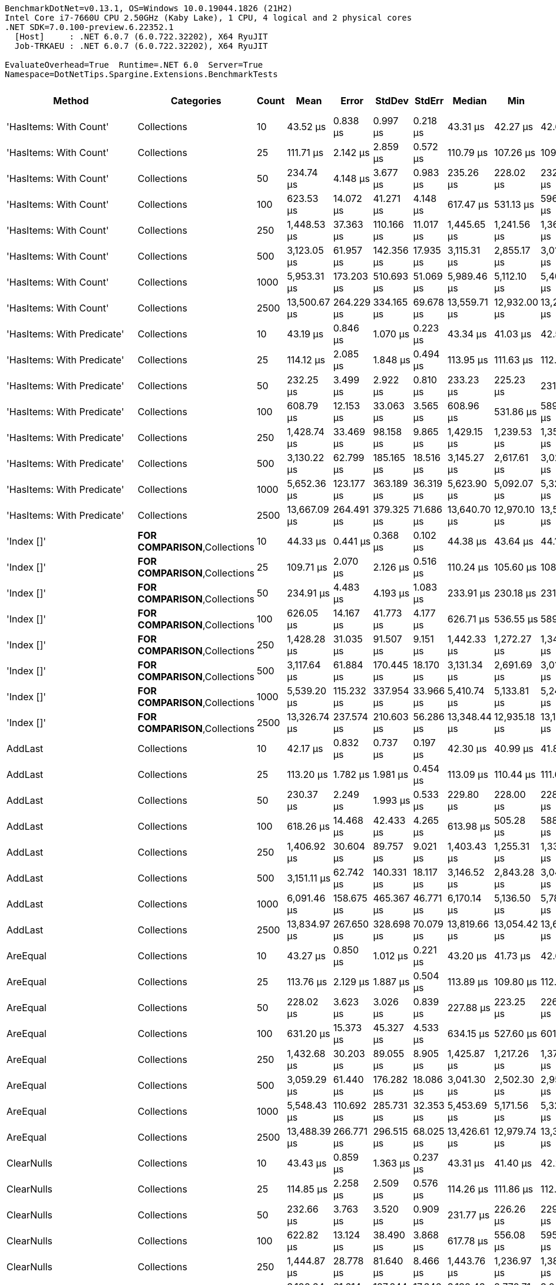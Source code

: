 ....
BenchmarkDotNet=v0.13.1, OS=Windows 10.0.19044.1826 (21H2)
Intel Core i7-7660U CPU 2.50GHz (Kaby Lake), 1 CPU, 4 logical and 2 physical cores
.NET SDK=7.0.100-preview.6.22352.1
  [Host]     : .NET 6.0.7 (6.0.722.32202), X64 RyuJIT
  Job-TRKAEU : .NET 6.0.7 (6.0.722.32202), X64 RyuJIT

EvaluateOverhead=True  Runtime=.NET 6.0  Server=True  
Namespace=DotNetTips.Spargine.Extensions.BenchmarkTests  
....
[options="header"]
|===
|                      Method|                              Categories|  Count|          Mean|       Error|      StdDev|     StdErr|        Median|           Min|            Q1|            Q3|           Max|       Op/s|  CI99.9% Margin|  Iterations|  Kurtosis|  MValue|  Skewness|  Rank|  LogicalGroup|  Baseline|     Gen 0|  Code Size|     Gen 1|     Gen 2|  Allocated
|      'HasItems: With Count'|                             Collections|     10|      43.52 μs|    0.838 μs|    0.997 μs|   0.218 μs|      43.31 μs|      42.27 μs|      42.67 μs|      43.92 μs|      45.70 μs|  22,976.69|       0.8375 μs|       21.00|     2.384|   2.000|    0.6950|     1|             *|        No|    2.3193|       0 KB|    0.0610|         -|      20 KB
|      'HasItems: With Count'|                             Collections|     25|     111.71 μs|    2.142 μs|    2.859 μs|   0.572 μs|     110.79 μs|     107.26 μs|     109.78 μs|     112.98 μs|     119.69 μs|   8,951.50|       2.1416 μs|       25.00|     3.463|   2.000|    0.9305|     2|             *|        No|    5.2490|       0 KB|    0.2441|         -|      46 KB
|      'HasItems: With Count'|                             Collections|     50|     234.74 μs|    4.148 μs|    3.677 μs|   0.983 μs|     235.26 μs|     228.02 μs|     232.29 μs|     236.51 μs|     241.55 μs|   4,259.99|       4.1480 μs|       14.00|     2.247|   2.000|   -0.1149|     3|             *|        No|   10.4980|       0 KB|    1.4648|         -|      93 KB
|      'HasItems: With Count'|                             Collections|    100|     623.53 μs|   14.072 μs|   41.271 μs|   4.148 μs|     617.47 μs|     531.13 μs|     596.74 μs|     650.06 μs|     727.57 μs|   1,603.76|      14.0721 μs|       99.00|     2.842|   2.552|    0.3051|     4|             *|        No|   20.5078|       0 KB|   12.6953|   10.7422|     184 KB
|      'HasItems: With Count'|                             Collections|    250|   1,448.53 μs|   37.363 μs|  110.166 μs|  11.017 μs|   1,445.65 μs|   1,241.56 μs|   1,360.00 μs|   1,530.59 μs|   1,734.84 μs|     690.35|      37.3630 μs|      100.00|     2.263|   3.630|    0.3285|     5|             *|        No|   46.8750|       0 KB|   29.2969|   23.4375|     457 KB
|      'HasItems: With Count'|                             Collections|    500|   3,123.05 μs|   61.957 μs|  142.356 μs|  17.935 μs|   3,115.31 μs|   2,855.17 μs|   3,010.60 μs|   3,240.39 μs|   3,477.26 μs|     320.20|      61.9569 μs|       63.00|     2.270|   2.000|    0.3395|     7|             *|        No|   82.0313|       0 KB|   62.5000|   46.8750|     913 KB
|      'HasItems: With Count'|                             Collections|   1000|   5,953.31 μs|  173.203 μs|  510.693 μs|  51.069 μs|   5,989.46 μs|   5,112.10 μs|   5,400.89 μs|   6,293.54 μs|   6,990.94 μs|     167.97|     173.2029 μs|      100.00|     2.034|   3.615|    0.0011|     9|             *|        No|  179.6875|       0 KB|  156.2500|  132.8125|   2,296 KB
|      'HasItems: With Count'|                             Collections|   2500|  13,500.67 μs|  264.229 μs|  334.165 μs|  69.678 μs|  13,559.71 μs|  12,932.00 μs|  13,257.04 μs|  13,653.25 μs|  14,252.31 μs|      74.07|     264.2288 μs|       23.00|     2.537|   2.000|    0.1245|    12|             *|        No|  156.2500|       0 KB|  140.6250|   93.7500|   5,765 KB
|  'HasItems: With Predicate'|                             Collections|     10|      43.19 μs|    0.846 μs|    1.070 μs|   0.223 μs|      43.34 μs|      41.03 μs|      42.55 μs|      43.88 μs|      45.52 μs|  23,154.84|       0.8458 μs|       23.00|     2.657|   2.000|   -0.1311|     1|             *|        No|    2.2583|       1 KB|    0.0610|         -|      19 KB
|  'HasItems: With Predicate'|                             Collections|     25|     114.12 μs|    2.085 μs|    1.848 μs|   0.494 μs|     113.95 μs|     111.63 μs|     112.75 μs|     114.55 μs|     117.69 μs|   8,762.51|       2.0849 μs|       14.00|     2.157|   2.000|    0.5708|     2|             *|        No|    5.2490|       1 KB|    0.2441|         -|      47 KB
|  'HasItems: With Predicate'|                             Collections|     50|     232.25 μs|    3.499 μs|    2.922 μs|   0.810 μs|     233.23 μs|     225.23 μs|     231.24 μs|     233.82 μs|     235.97 μs|   4,305.63|       3.4995 μs|       13.00|     3.133|   2.000|   -0.8673|     3|             *|        No|   10.7422|       1 KB|    1.2207|         -|      93 KB
|  'HasItems: With Predicate'|                             Collections|    100|     608.79 μs|   12.153 μs|   33.063 μs|   3.565 μs|     608.96 μs|     531.86 μs|     589.28 μs|     628.98 μs|     687.19 μs|   1,642.61|      12.1529 μs|       86.00|     2.916|   2.552|    0.1661|     4|             *|        No|   17.5781|       1 KB|   11.7188|   10.7422|     184 KB
|  'HasItems: With Predicate'|                             Collections|    250|   1,428.74 μs|   33.469 μs|   98.158 μs|   9.865 μs|   1,429.15 μs|   1,239.53 μs|   1,350.14 μs|   1,504.64 μs|   1,711.95 μs|     699.92|      33.4686 μs|       99.00|     2.457|   2.957|    0.2451|     5|             *|        No|   39.0625|       1 KB|   31.2500|   23.4375|     457 KB
|  'HasItems: With Predicate'|                             Collections|    500|   3,130.22 μs|   62.799 μs|  185.165 μs|  18.516 μs|   3,145.27 μs|   2,617.61 μs|   3,024.79 μs|   3,282.90 μs|   3,517.45 μs|     319.47|      62.7992 μs|      100.00|     2.999|   2.000|   -0.5407|     7|             *|        No|   97.6563|       1 KB|   70.3125|   46.8750|     914 KB
|  'HasItems: With Predicate'|                             Collections|   1000|   5,652.36 μs|  123.177 μs|  363.189 μs|  36.319 μs|   5,623.90 μs|   5,092.07 μs|   5,320.42 μs|   5,913.26 μs|   6,397.40 μs|     176.92|     123.1768 μs|      100.00|     1.881|   3.231|    0.1872|     8|             *|        No|  226.5625|       1 KB|  179.6875|  132.8125|   2,296 KB
|  'HasItems: With Predicate'|                             Collections|   2500|  13,667.09 μs|  264.491 μs|  379.325 μs|  71.686 μs|  13,640.70 μs|  12,970.10 μs|  13,500.06 μs|  13,889.54 μs|  14,364.71 μs|      73.17|     264.4907 μs|       28.00|     2.220|   2.167|   -0.1140|    12|             *|        No|  171.8750|       1 KB|  125.0000|  109.3750|   5,765 KB
|                  'Index []'|          **FOR COMPARISON**,Collections|     10|      44.33 μs|    0.441 μs|    0.368 μs|   0.102 μs|      44.38 μs|      43.64 μs|      44.10 μs|      44.60 μs|      44.99 μs|  22,557.38|       0.4407 μs|       13.00|     2.145|   2.000|   -0.1034|     1|             *|        No|    2.2583|       1 KB|         -|         -|      19 KB
|                  'Index []'|          **FOR COMPARISON**,Collections|     25|     109.71 μs|    2.070 μs|    2.126 μs|   0.516 μs|     110.24 μs|     105.60 μs|     108.86 μs|     111.60 μs|     112.09 μs|   9,114.62|       2.0703 μs|       17.00|     2.015|   2.000|   -0.6328|     2|             *|        No|    5.2490|       1 KB|    0.2441|         -|      47 KB
|                  'Index []'|          **FOR COMPARISON**,Collections|     50|     234.91 μs|    4.483 μs|    4.193 μs|   1.083 μs|     233.91 μs|     230.18 μs|     231.44 μs|     238.73 μs|     242.51 μs|   4,257.00|       4.4826 μs|       15.00|     1.569|   2.000|    0.4373|     3|             *|        No|   10.7422|       1 KB|    1.2207|         -|      92 KB
|                  'Index []'|          **FOR COMPARISON**,Collections|    100|     626.05 μs|   14.167 μs|   41.773 μs|   4.177 μs|     626.71 μs|     536.55 μs|     589.81 μs|     655.57 μs|     723.04 μs|   1,597.31|      14.1673 μs|      100.00|     2.211|   3.120|    0.0372|     4|             *|        No|   18.5547|       1 KB|   11.7188|   10.7422|     184 KB
|                  'Index []'|          **FOR COMPARISON**,Collections|    250|   1,428.28 μs|   31.035 μs|   91.507 μs|   9.151 μs|   1,442.33 μs|   1,272.27 μs|   1,349.49 μs|   1,480.26 μs|   1,647.85 μs|     700.14|      31.0350 μs|      100.00|     2.298|   3.212|    0.0699|     5|             *|        No|   33.2031|       1 KB|   23.4375|   23.4375|     458 KB
|                  'Index []'|          **FOR COMPARISON**,Collections|    500|   3,117.64 μs|   61.884 μs|  170.445 μs|  18.170 μs|   3,131.34 μs|   2,691.69 μs|   3,013.53 μs|   3,235.71 μs|   3,547.11 μs|     320.75|      61.8835 μs|       88.00|     2.654|   2.000|   -0.1795|     7|             *|        No|   54.6875|       1 KB|   50.7813|   46.8750|     914 KB
|                  'Index []'|          **FOR COMPARISON**,Collections|   1000|   5,539.20 μs|  115.232 μs|  337.954 μs|  33.966 μs|   5,410.74 μs|   5,133.81 μs|   5,241.45 μs|   5,813.32 μs|   6,410.55 μs|     180.53|     115.2316 μs|       99.00|     2.161|   2.286|    0.6710|     8|             *|        No|  226.5625|       1 KB|  187.5000|  132.8125|   2,300 KB
|                  'Index []'|          **FOR COMPARISON**,Collections|   2500|  13,326.74 μs|  237.574 μs|  210.603 μs|  56.286 μs|  13,348.44 μs|  12,935.18 μs|  13,189.60 μs|  13,467.97 μs|  13,649.99 μs|      75.04|     237.5740 μs|       14.00|     1.826|   2.000|   -0.1970|    12|             *|        No|  187.5000|       1 KB|  156.2500|  109.3750|   5,768 KB
|                     AddLast|                             Collections|     10|      42.17 μs|    0.832 μs|    0.737 μs|   0.197 μs|      42.30 μs|      40.99 μs|      41.80 μs|      42.60 μs|      43.61 μs|  23,714.11|       0.8315 μs|       14.00|     2.219|   2.000|   -0.1115|     1|             *|        No|    2.2583|       1 KB|         -|         -|      19 KB
|                     AddLast|                             Collections|     25|     113.20 μs|    1.782 μs|    1.981 μs|   0.454 μs|     113.09 μs|     110.44 μs|     111.65 μs|     113.95 μs|     117.33 μs|   8,833.89|       1.7820 μs|       19.00|     2.431|   2.000|    0.6611|     2|             *|        No|    5.2490|       1 KB|    0.3662|         -|      47 KB
|                     AddLast|                             Collections|     50|     230.37 μs|    2.249 μs|    1.993 μs|   0.533 μs|     229.80 μs|     228.00 μs|     228.78 μs|     231.69 μs|     234.06 μs|   4,340.78|       2.2487 μs|       14.00|     1.796|   2.000|    0.5415|     3|             *|        No|   10.7422|       1 KB|         -|         -|      92 KB
|                     AddLast|                             Collections|    100|     618.26 μs|   14.468 μs|   42.433 μs|   4.265 μs|     613.98 μs|     505.28 μs|     588.54 μs|     645.74 μs|     714.98 μs|   1,617.45|      14.4684 μs|       99.00|     2.527|   2.385|    0.1387|     4|             *|        No|   17.5781|       1 KB|   14.6484|   10.7422|     184 KB
|                     AddLast|                             Collections|    250|   1,406.92 μs|   30.604 μs|   89.757 μs|   9.021 μs|   1,403.43 μs|   1,255.31 μs|   1,330.62 μs|   1,478.16 μs|   1,640.06 μs|     710.77|      30.6042 μs|       99.00|     2.470|   2.960|    0.4513|     5|             *|        No|   29.2969|       1 KB|   25.3906|   23.4375|     457 KB
|                     AddLast|                             Collections|    500|   3,151.11 μs|   62.742 μs|  140.331 μs|  18.117 μs|   3,146.52 μs|   2,843.28 μs|   3,049.22 μs|   3,263.51 μs|   3,426.16 μs|     317.35|      62.7419 μs|       60.00|     2.151|   2.000|   -0.2145|     7|             *|        No|   66.4063|       1 KB|   58.5938|   46.8750|     916 KB
|                     AddLast|                             Collections|   1000|   6,091.46 μs|  158.675 μs|  465.367 μs|  46.771 μs|   6,170.14 μs|   5,136.50 μs|   5,788.07 μs|   6,408.46 μs|   7,011.51 μs|     164.16|     158.6753 μs|       99.00|     2.363|   2.875|   -0.4469|     9|             *|        No|  156.2500|       1 KB|  148.4375|  132.8125|   2,297 KB
|                     AddLast|                             Collections|   2500|  13,834.97 μs|  267.650 μs|  328.698 μs|  70.079 μs|  13,819.66 μs|  13,054.42 μs|  13,641.74 μs|  14,006.43 μs|  14,368.94 μs|      72.28|     267.6497 μs|       22.00|     2.621|   2.000|   -0.2424|    12|             *|        No|  140.6250|       1 KB|  125.0000|  109.3750|   5,769 KB
|                    AreEqual|                             Collections|     10|      43.27 μs|    0.850 μs|    1.012 μs|   0.221 μs|      43.20 μs|      41.73 μs|      42.69 μs|      43.94 μs|      45.63 μs|  23,109.57|       0.8501 μs|       21.00|     2.661|   2.000|    0.5512|     1|             *|        No|    2.3804|       1 KB|         -|         -|      20 KB
|                    AreEqual|                             Collections|     25|     113.76 μs|    2.129 μs|    1.887 μs|   0.504 μs|     113.89 μs|     109.80 μs|     112.65 μs|     114.69 μs|     117.28 μs|   8,790.07|       2.1290 μs|       14.00|     2.660|   2.000|   -0.1402|     2|             *|        No|    5.2490|       1 KB|    0.2441|         -|      47 KB
|                    AreEqual|                             Collections|     50|     228.02 μs|    3.623 μs|    3.026 μs|   0.839 μs|     227.88 μs|     223.25 μs|     226.45 μs|     229.57 μs|     233.81 μs|   4,385.56|       3.6233 μs|       13.00|     2.067|   2.000|    0.2719|     3|             *|        No|   10.4980|       1 KB|    1.4648|         -|      92 KB
|                    AreEqual|                             Collections|    100|     631.20 μs|   15.373 μs|   45.327 μs|   4.533 μs|     634.15 μs|     527.60 μs|     601.23 μs|     663.38 μs|     726.25 μs|   1,584.28|      15.3729 μs|      100.00|     2.281|   2.667|   -0.2041|     4|             *|        No|   21.4844|       1 KB|   10.7422|   10.7422|     184 KB
|                    AreEqual|                             Collections|    250|   1,432.68 μs|   30.203 μs|   89.055 μs|   8.905 μs|   1,425.87 μs|   1,217.26 μs|   1,379.03 μs|   1,494.04 μs|   1,663.69 μs|     697.99|      30.2031 μs|      100.00|     3.140|   2.286|    0.1315|     5|             *|        No|   50.7813|       1 KB|   27.3438|   25.3906|     457 KB
|                    AreEqual|                             Collections|    500|   3,059.29 μs|   61.440 μs|  176.282 μs|  18.086 μs|   3,041.30 μs|   2,502.30 μs|   2,958.75 μs|   3,172.63 μs|   3,488.13 μs|     326.87|      61.4398 μs|       95.00|     3.782|   2.000|   -0.2209|     7|             *|        No|   82.0313|       1 KB|   62.5000|   46.8750|     914 KB
|                    AreEqual|                             Collections|   1000|   5,548.43 μs|  110.692 μs|  285.731 μs|  32.353 μs|   5,453.69 μs|   5,171.56 μs|   5,327.68 μs|   5,776.24 μs|   6,425.58 μs|     180.23|     110.6918 μs|       78.00|     2.849|   2.061|    0.8107|     8|             *|        No|  179.6875|       1 KB|  156.2500|  132.8125|   2,298 KB
|                    AreEqual|                             Collections|   2500|  13,488.39 μs|  266.771 μs|  296.515 μs|  68.025 μs|  13,426.61 μs|  12,979.74 μs|  13,307.50 μs|  13,750.33 μs|  14,024.92 μs|      74.14|     266.7711 μs|       19.00|     1.909|   2.000|    0.0680|    12|             *|        No|  156.2500|       1 KB|  140.6250|   93.7500|   5,765 KB
|                  ClearNulls|                             Collections|     10|      43.43 μs|    0.859 μs|    1.363 μs|   0.237 μs|      43.31 μs|      41.40 μs|      42.23 μs|      44.57 μs|      46.07 μs|  23,024.31|       0.8592 μs|       33.00|     1.813|   2.167|    0.3062|     1|             *|        No|    2.3193|       1 KB|         -|         -|      19 KB
|                  ClearNulls|                             Collections|     25|     114.85 μs|    2.258 μs|    2.509 μs|   0.576 μs|     114.26 μs|     111.86 μs|     112.67 μs|     117.12 μs|     119.16 μs|   8,706.86|       2.2577 μs|       19.00|     1.415|   2.000|    0.2648|     2|             *|        No|    5.2490|       1 KB|    0.2441|         -|      47 KB
|                  ClearNulls|                             Collections|     50|     232.66 μs|    3.763 μs|    3.520 μs|   0.909 μs|     231.77 μs|     226.26 μs|     229.86 μs|     235.66 μs|     238.97 μs|   4,298.13|       3.7629 μs|       15.00|     1.773|   2.000|    0.0174|     3|             *|        No|   10.4980|       1 KB|    1.4648|         -|      92 KB
|                  ClearNulls|                             Collections|    100|     622.82 μs|   13.124 μs|   38.490 μs|   3.868 μs|     617.78 μs|     556.08 μs|     595.38 μs|     645.86 μs|     719.84 μs|   1,605.61|      13.1238 μs|       99.00|     2.613|   2.000|    0.4858|     4|             *|        No|   20.5078|       1 KB|   11.7188|   10.7422|     184 KB
|                  ClearNulls|                             Collections|    250|   1,444.87 μs|   28.778 μs|   81.640 μs|   8.466 μs|   1,443.76 μs|   1,236.97 μs|   1,381.20 μs|   1,507.40 μs|   1,642.78 μs|     692.10|      28.7784 μs|       93.00|     2.602|   2.000|    0.0725|     5|             *|        No|   46.8750|       1 KB|   29.2969|   23.4375|     457 KB
|                  ClearNulls|                             Collections|    500|   3,100.64 μs|   61.614 μs|  127.244 μs|  17.646 μs|   3,132.43 μs|   2,770.71 μs|   3,040.04 μs|   3,188.61 μs|   3,339.25 μs|     322.51|      61.6143 μs|       52.00|     2.999|   2.000|   -0.7144|     7|             *|        No|  101.5625|       1 KB|   58.5938|   50.7813|     913 KB
|                  ClearNulls|                             Collections|   1000|   5,645.46 μs|  121.456 μs|  356.209 μs|  35.800 μs|   5,649.20 μs|   5,190.62 μs|   5,302.41 μs|   5,828.90 μs|   6,489.40 μs|     177.13|     121.4560 μs|       99.00|     2.104|   3.135|    0.4872|     8|             *|        No|  195.3125|       1 KB|  171.8750|  132.8125|   2,295 KB
|                  ClearNulls|                             Collections|   2500|  13,581.23 μs|  271.286 μs|  333.164 μs|  71.031 μs|  13,573.02 μs|  12,941.61 μs|  13,344.19 μs|  13,828.54 μs|  14,136.05 μs|      73.63|     271.2860 μs|       22.00|     1.955|   2.000|   -0.1393|    12|             *|        No|  156.2500|       1 KB|  125.0000|   93.7500|   5,762 KB
|            CopyToCollection|                             Collections|     10|      41.95 μs|    0.760 μs|    1.090 μs|   0.206 μs|      41.59 μs|      40.15 μs|      41.13 μs|      42.76 μs|      44.30 μs|  23,839.11|       0.7603 μs|       28.00|     2.215|   2.000|    0.6148|     1|             *|        No|    2.2583|       0 KB|    0.0610|         -|      19 KB
|            CopyToCollection|                             Collections|     25|     114.02 μs|    2.223 μs|    3.526 μs|   0.614 μs|     113.35 μs|     108.33 μs|     111.31 μs|     116.21 μs|     121.93 μs|   8,770.54|       2.2232 μs|       33.00|     2.603|   2.429|    0.5547|     2|             *|        No|    5.1270|       0 KB|         -|         -|      47 KB
|            CopyToCollection|                             Collections|     50|     229.61 μs|    2.534 μs|    2.246 μs|   0.600 μs|     229.35 μs|     225.64 μs|     228.29 μs|     231.26 μs|     234.04 μs|   4,355.28|       2.5339 μs|       14.00|     2.187|   2.000|    0.1093|     3|             *|        No|   10.7422|       0 KB|    2.1973|         -|      92 KB
|            CopyToCollection|                             Collections|    100|     635.57 μs|   15.405 μs|   45.423 μs|   4.542 μs|     634.30 μs|     535.44 μs|     600.26 μs|     659.96 μs|     738.61 μs|   1,573.40|      15.4054 μs|      100.00|     2.501|   2.857|    0.2556|     4|             *|        No|   18.5547|       0 KB|   15.6250|   11.7188|     184 KB
|            CopyToCollection|                             Collections|    250|   1,398.17 μs|   27.769 μs|   79.226 μs|   8.172 μs|   1,406.35 μs|   1,230.61 μs|   1,338.89 μs|   1,452.38 μs|   1,609.74 μs|     715.22|      27.7688 μs|       94.00|     2.730|   2.154|    0.2006|     5|             *|        No|   33.2031|       0 KB|   27.3438|   23.4375|     458 KB
|            CopyToCollection|                             Collections|    500|   3,058.65 μs|   60.848 μs|  150.401 μs|  17.725 μs|   3,060.76 μs|   2,748.06 μs|   2,947.56 μs|   3,169.54 μs|   3,450.66 μs|     326.94|      60.8479 μs|       72.00|     2.576|   2.083|    0.0141|     7|             *|        No|   58.5938|       0 KB|   54.6875|   46.8750|     913 KB
|            CopyToCollection|                             Collections|   1000|   6,483.45 μs|  128.853 μs|  290.843 μs|  37.239 μs|   6,451.32 μs|   5,808.91 μs|   6,302.42 μs|   6,664.89 μs|   7,197.12 μs|     154.24|     128.8533 μs|       61.00|     2.795|   2.000|    0.0305|    10|             *|        No|  156.2500|       0 KB|  148.4375|  132.8125|   2,298 KB
|            CopyToCollection|                             Collections|   2500|  13,728.21 μs|  274.008 μs|  450.203 μs|  76.098 μs|  13,731.86 μs|  12,931.02 μs|  13,368.02 μs|  14,098.19 μs|  14,568.63 μs|      72.84|     274.0081 μs|       35.00|     1.873|   2.000|    0.0345|    12|             *|        No|  109.3750|       0 KB|   93.7500|   93.7500|   5,769 KB
|                       Count|  Collections,**FOR COMPARISON**,**NEW**|     10|      42.28 μs|    0.786 μs|    0.735 μs|   0.190 μs|      42.11 μs|      41.08 μs|      41.92 μs|      42.87 μs|      43.45 μs|  23,650.33|       0.7857 μs|       15.00|     1.867|   2.000|    0.0777|     1|             *|        No|    2.2583|       0 KB|         -|         -|      19 KB
|                       Count|  Collections,**FOR COMPARISON**,**NEW**|     25|     111.81 μs|    1.872 μs|    1.660 μs|   0.444 μs|     111.90 μs|     109.02 μs|     110.57 μs|     113.42 μs|     114.20 μs|   8,943.68|       1.8722 μs|       14.00|     1.543|   2.000|   -0.1330|     2|             *|        No|    5.2490|       0 KB|    0.2441|         -|      47 KB
|                       Count|  Collections,**FOR COMPARISON**,**NEW**|     50|     233.79 μs|    4.634 μs|    5.517 μs|   1.204 μs|     233.59 μs|     225.51 μs|     229.40 μs|     237.87 μs|     245.21 μs|   4,277.42|       4.6343 μs|       21.00|     2.018|   2.000|    0.2904|     3|             *|        No|   10.4980|       0 KB|    1.4648|         -|      92 KB
|                       Count|  Collections,**FOR COMPARISON**,**NEW**|    100|     620.67 μs|   12.299 μs|   34.081 μs|   3.613 μs|     615.39 μs|     540.58 μs|     599.45 μs|     644.93 μs|     690.45 μs|   1,611.17|      12.2991 μs|       89.00|     2.476|   2.000|   -0.0111|     4|             *|        No|   18.5547|       0 KB|   12.6953|   10.7422|     184 KB
|                       Count|  Collections,**FOR COMPARISON**,**NEW**|    250|   1,436.94 μs|   34.181 μs|  100.248 μs|  10.075 μs|   1,435.20 μs|   1,227.18 μs|   1,360.06 μs|   1,499.00 μs|   1,641.97 μs|     695.92|      34.1814 μs|       99.00|     2.334|   2.500|    0.1887|     5|             *|        No|   37.1094|       0 KB|   25.3906|   23.4375|     457 KB
|                       Count|  Collections,**FOR COMPARISON**,**NEW**|    500|   3,141.51 μs|   61.855 μs|  174.464 μs|  18.189 μs|   3,162.19 μs|   2,672.90 μs|   3,059.19 μs|   3,248.52 μs|   3,529.18 μs|     318.32|      61.8553 μs|       92.00|     3.120|   2.519|   -0.5020|     7|             *|        No|  101.5625|       0 KB|   62.5000|   50.7813|     915 KB
|                       Count|  Collections,**FOR COMPARISON**,**NEW**|   1000|   5,677.27 μs|  142.541 μs|  420.285 μs|  42.029 μs|   5,674.08 μs|   5,129.77 μs|   5,269.95 μs|   5,983.28 μs|   7,012.52 μs|     176.14|     142.5410 μs|      100.00|     2.915|   2.588|    0.6571|     8|             *|        No|  164.0625|       0 KB|  148.4375|  125.0000|   2,299 KB
|                       Count|  Collections,**FOR COMPARISON**,**NEW**|   2500|  13,451.22 μs|  263.884 μs|  333.729 μs|  69.587 μs|  13,507.34 μs|  12,793.14 μs|  13,307.14 μs|  13,665.08 μs|  13,956.56 μs|      74.34|     263.8841 μs|       23.00|     2.194|   2.615|   -0.5351|    12|             *|        No|  187.5000|       0 KB|  156.2500|  109.3750|   5,763 KB
|            DoesNotHaveItems|                             Collections|     10|      41.73 μs|    0.789 μs|    0.738 μs|   0.191 μs|      41.70 μs|      40.63 μs|      41.16 μs|      42.31 μs|      42.94 μs|  23,960.85|       0.7894 μs|       15.00|     1.555|   2.000|    0.0737|     1|             *|        No|    2.3193|       0 KB|    0.0610|         -|      19 KB
|            DoesNotHaveItems|                             Collections|     25|     114.32 μs|    2.066 μs|    1.933 μs|   0.499 μs|     115.31 μs|     111.16 μs|     112.71 μs|     115.78 μs|     117.43 μs|   8,747.31|       2.0660 μs|       15.00|     1.501|   2.000|   -0.1370|     2|             *|        No|    5.3711|       0 KB|    0.2441|         -|      47 KB
|            DoesNotHaveItems|                             Collections|     50|     231.27 μs|    4.585 μs|    4.065 μs|   1.086 μs|     230.20 μs|     224.88 μs|     229.28 μs|     232.84 μs|     238.71 μs|   4,323.94|       4.5854 μs|       14.00|     2.242|   2.000|    0.4719|     3|             *|        No|   10.7422|       0 KB|    1.4648|         -|      92 KB
|            DoesNotHaveItems|                             Collections|    100|     621.65 μs|   11.749 μs|   32.752 μs|   3.452 μs|     623.49 μs|     545.08 μs|     603.59 μs|     641.11 μs|     694.53 μs|   1,608.61|      11.7493 μs|       90.00|     2.914|   2.000|   -0.2752|     4|             *|        No|   18.5547|       0 KB|   11.7188|   10.7422|     183 KB
|            DoesNotHaveItems|                             Collections|    250|   1,440.98 μs|   31.268 μs|   92.194 μs|   9.219 μs|   1,440.38 μs|   1,252.07 μs|   1,381.92 μs|   1,495.78 μs|   1,663.11 μs|     693.97|      31.2677 μs|      100.00|     2.700|   2.240|    0.3153|     5|             *|        No|   48.8281|       0 KB|   35.1563|   23.4375|     457 KB
|            DoesNotHaveItems|                             Collections|    500|   2,942.20 μs|   70.820 μs|  207.704 μs|  20.875 μs|   2,924.50 μs|   2,506.01 μs|   2,797.98 μs|   3,102.04 μs|   3,354.87 μs|     339.88|      70.8205 μs|       99.00|     2.227|   2.538|    0.0129|     6|             *|        No|   62.5000|       0 KB|   50.7813|   46.8750|     913 KB
|            DoesNotHaveItems|                             Collections|   1000|   5,568.31 μs|  116.357 μs|  343.082 μs|  34.308 μs|   5,514.39 μs|   5,141.72 μs|   5,247.76 μs|   5,827.12 μs|   6,616.72 μs|     179.59|     116.3572 μs|      100.00|     2.652|   2.108|    0.6712|     8|             *|        No|  218.7500|       0 KB|  179.6875|  132.8125|   2,299 KB
|            DoesNotHaveItems|                             Collections|   2500|  12,974.12 μs|  197.521 μs|  154.211 μs|  44.517 μs|  12,950.50 μs|  12,752.29 μs|  12,855.79 μs|  13,103.00 μs|  13,205.30 μs|      77.08|     197.5206 μs|       12.00|     1.455|   2.000|    0.2418|    11|             *|        No|  171.8750|       0 KB|  140.6250|  109.3750|   5,762 KB
|                    HasItems|                             Collections|     10|      42.90 μs|    0.844 μs|    1.210 μs|   0.229 μs|      42.71 μs|      40.57 μs|      42.04 μs|      43.71 μs|      45.65 μs|  23,311.97|       0.8435 μs|       28.00|     2.687|   2.000|    0.4664|     1|             *|        No|    2.3193|       0 KB|    0.0610|         -|      19 KB
|                    HasItems|                             Collections|     25|     112.87 μs|    1.944 μs|    1.818 μs|   0.469 μs|     113.34 μs|     110.16 μs|     111.41 μs|     113.65 μs|     116.49 μs|   8,859.96|       1.9435 μs|       15.00|     1.998|   2.000|    0.2559|     2|             *|        No|    5.2490|       0 KB|    0.2441|         -|      47 KB
|                    HasItems|                             Collections|     50|     232.25 μs|    3.896 μs|    3.644 μs|   0.941 μs|     231.42 μs|     227.20 μs|     230.64 μs|     233.99 μs|     239.58 μs|   4,305.63|       3.8961 μs|       15.00|     2.199|   2.000|    0.4805|     3|             *|        No|   10.4980|       0 KB|    1.2207|         -|      93 KB
|                    HasItems|                             Collections|    100|     611.92 μs|   14.214 μs|   40.553 μs|   4.183 μs|     610.99 μs|     510.23 μs|     582.89 μs|     634.73 μs|     707.89 μs|   1,634.21|      14.2137 μs|       94.00|     2.973|   3.538|    0.3223|     4|             *|        No|   19.5313|       0 KB|   12.6953|   10.7422|     183 KB
|                    HasItems|                             Collections|    250|   1,395.53 μs|   34.570 μs|  101.389 μs|  10.190 μs|   1,393.20 μs|   1,205.03 μs|   1,324.27 μs|   1,453.72 μs|   1,604.44 μs|     716.57|      34.5702 μs|       99.00|     2.326|   2.069|    0.2016|     5|             *|        No|   50.7813|       0 KB|   29.2969|   25.3906|     457 KB
|                    HasItems|                             Collections|    500|   3,074.29 μs|   61.135 μs|  145.294 μs|  17.750 μs|   3,095.48 μs|   2,736.49 μs|   2,994.04 μs|   3,176.54 μs|   3,396.48 μs|     325.28|      61.1349 μs|       67.00|     2.695|   2.571|   -0.1639|     7|             *|        No|   58.5938|       0 KB|   54.6875|   46.8750|     914 KB
|                    HasItems|                             Collections|   1000|   5,355.69 μs|  106.933 μs|  208.564 μs|  30.422 μs|   5,292.81 μs|   5,073.87 μs|   5,185.24 μs|   5,521.73 μs|   5,982.05 μs|     186.72|     106.9327 μs|       47.00|     2.860|   2.100|    0.7610|     8|             *|        No|  179.6875|       0 KB|  148.4375|  109.3750|   2,296 KB
|                    HasItems|                             Collections|   2500|  13,549.86 μs|  268.715 μs|  433.924 μs|  74.417 μs|  13,526.33 μs|  12,828.86 μs|  13,295.93 μs|  13,839.51 μs|  14,480.27 μs|      73.80|     268.7145 μs|       34.00|     2.306|   2.000|    0.2872|    12|             *|        No|  171.8750|       0 KB|  156.2500|   93.7500|   5,765 KB
|               IndexAtLooped|                             Collections|     10|      44.00 μs|    0.855 μs|    0.985 μs|   0.220 μs|      43.57 μs|      42.71 μs|      43.25 μs|      44.75 μs|      46.26 μs|  22,728.43|       0.8549 μs|       20.00|     2.120|   2.000|    0.5437|     1|             *|        No|    2.3193|       1 KB|         -|         -|      19 KB
|               IndexAtLooped|                             Collections|     25|     111.80 μs|    1.683 μs|    1.574 μs|   0.406 μs|     111.25 μs|     109.16 μs|     110.73 μs|     112.84 μs|     114.81 μs|   8,944.72|       1.6825 μs|       15.00|     2.226|   2.000|    0.4930|     2|             *|        No|    5.2490|       1 KB|    0.3662|         -|      47 KB
|               IndexAtLooped|                             Collections|     50|     227.48 μs|    4.059 μs|    3.598 μs|   0.962 μs|     227.81 μs|     222.10 μs|     225.03 μs|     229.12 μs|     234.14 μs|   4,396.01|       4.0592 μs|       14.00|     2.058|   2.000|    0.2502|     3|             *|        No|   10.7422|       1 KB|    1.4648|         -|      92 KB
|               IndexAtLooped|                             Collections|    100|     620.18 μs|   12.323 μs|   33.526 μs|   3.615 μs|     619.74 μs|     542.49 μs|     600.57 μs|     643.60 μs|     690.76 μs|   1,612.44|      12.3230 μs|       86.00|     2.599|   2.077|   -0.1237|     4|             *|        No|   20.5078|       1 KB|   10.7422|   10.7422|     184 KB
|               IndexAtLooped|                             Collections|    250|   1,419.90 μs|   28.303 μs|   79.829 μs|   8.323 μs|   1,419.72 μs|   1,251.97 μs|   1,367.87 μs|   1,464.34 μs|   1,602.04 μs|     704.28|      28.3029 μs|       92.00|     2.885|   2.400|    0.3447|     5|             *|        No|   29.2969|       1 KB|   23.4375|   23.4375|     458 KB
|               IndexAtLooped|                             Collections|    500|   3,074.81 μs|   61.588 μs|  181.595 μs|  18.159 μs|   3,093.50 μs|   2,587.24 μs|   2,936.29 μs|   3,203.57 μs|   3,484.86 μs|     325.22|      61.5884 μs|      100.00|     2.576|   2.125|   -0.2624|     7|             *|        No|   54.6875|       1 KB|   46.8750|   46.8750|     913 KB
|               IndexAtLooped|                             Collections|   1000|   5,477.76 μs|  105.189 μs|  287.952 μs|  30.872 μs|   5,359.43 μs|   5,174.87 μs|   5,268.28 μs|   5,662.38 μs|   6,291.53 μs|     182.56|     105.1885 μs|       87.00|     3.177|   2.524|    1.1024|     8|             *|        No|  148.4375|       1 KB|  132.8125|  132.8125|   2,297 KB
|               IndexAtLooped|                             Collections|   2500|  13,385.76 μs|  267.069 μs|  356.529 μs|  71.306 μs|  13,286.13 μs|  12,863.69 μs|  13,151.35 μs|  13,615.65 μs|  14,255.88 μs|      74.71|     267.0690 μs|       25.00|     2.643|   2.000|    0.5928|    12|             *|        No|  156.2500|       1 KB|  125.0000|  109.3750|   5,768 KB
|      ToObservableCollection|                             Collections|     10|      42.08 μs|    0.807 μs|    0.829 μs|   0.201 μs|      42.23 μs|      40.76 μs|      41.53 μs|      42.52 μs|      43.62 μs|  23,766.55|       0.8070 μs|       17.00|     1.893|   2.000|    0.1297|     1|             *|        No|    2.3193|       0 KB|    0.0610|         -|      19 KB
|      ToObservableCollection|                             Collections|     25|     112.24 μs|    1.659 μs|    1.386 μs|   0.384 μs|     113.00 μs|     109.78 μs|     111.19 μs|     113.25 μs|     113.82 μs|   8,909.29|       1.6592 μs|       13.00|     1.554|   2.000|   -0.5741|     2|             *|        No|    5.3711|       0 KB|         -|         -|      47 KB
|      ToObservableCollection|                             Collections|     50|     227.36 μs|    4.114 μs|    4.737 μs|   1.059 μs|     226.23 μs|     220.13 μs|     223.50 μs|     230.18 μs|     239.56 μs|   4,398.34|       4.1136 μs|       20.00|     2.989|   2.000|    0.7754|     3|             *|        No|   10.7422|       0 KB|    2.1973|         -|      93 KB
|      ToObservableCollection|                             Collections|    100|     627.80 μs|   15.466 μs|   45.602 μs|   4.560 μs|     624.43 μs|     524.98 μs|     594.41 μs|     654.07 μs|     728.94 μs|   1,592.85|      15.4661 μs|      100.00|     2.460|   2.812|    0.1775|     4|             *|        No|   20.5078|       0 KB|   20.5078|   10.7422|     184 KB
|      ToObservableCollection|                             Collections|    250|   1,401.72 μs|   27.798 μs|   77.491 μs|   8.168 μs|   1,406.20 μs|   1,260.27 μs|   1,347.47 μs|   1,444.00 μs|   1,587.54 μs|     713.41|      27.7984 μs|       90.00|     2.460|   2.000|    0.3008|     5|             *|        No|   39.0625|       0 KB|   31.2500|   23.4375|     459 KB
|      ToObservableCollection|                             Collections|    500|   3,080.53 μs|   60.864 μs|  128.383 μs|  17.471 μs|   3,077.17 μs|   2,728.78 μs|   3,030.43 μs|   3,176.88 μs|   3,353.52 μs|     324.62|      60.8643 μs|       54.00|     3.351|   2.667|   -0.4778|     7|             *|        No|   46.8750|       0 KB|   46.8750|   46.8750|     916 KB
|      ToObservableCollection|                             Collections|   1000|   6,073.03 μs|  152.410 μs|  449.385 μs|  44.939 μs|   6,161.64 μs|   5,114.26 μs|   5,809.71 μs|   6,388.74 μs|   6,849.91 μs|     164.66|     152.4103 μs|      100.00|     2.351|   2.483|   -0.5455|     9|             *|        No|  156.2500|       0 KB|  148.4375|  132.8125|   2,304 KB
|      ToObservableCollection|                             Collections|   2500|  13,779.49 μs|  269.200 μs|  426.980 μs|  74.328 μs|  13,749.59 μs|  12,944.55 μs|  13,523.11 μs|  14,060.19 μs|  14,883.53 μs|      72.57|     269.2002 μs|       33.00|     3.083|   2.000|    0.3374|    12|             *|        No|  125.0000|       0 KB|  109.3750|   93.7500|   5,782 KB
|        ToReadOnlyCollection|                             Collections|     10|      42.42 μs|    0.818 μs|    1.035 μs|   0.216 μs|      42.08 μs|      40.51 μs|      41.78 μs|      43.03 μs|      45.05 μs|  23,575.43|       0.8181 μs|       23.00|     2.988|   2.000|    0.5936|     1|             *|        No|    2.3193|       0 KB|    0.0610|         -|      19 KB
|        ToReadOnlyCollection|                             Collections|     25|     110.81 μs|    1.789 μs|    1.586 μs|   0.424 μs|     110.79 μs|     108.68 μs|     109.67 μs|     111.37 μs|     114.57 μs|   9,024.11|       1.7888 μs|       14.00|     2.878|   2.000|    0.7455|     2|             *|        No|    5.2490|       0 KB|         -|         -|      47 KB
|        ToReadOnlyCollection|                             Collections|     50|     229.29 μs|    3.619 μs|    3.208 μs|   0.857 μs|     228.37 μs|     226.14 μs|     227.23 μs|     229.53 μs|     236.51 μs|   4,361.31|       3.6186 μs|       14.00|     2.891|   2.000|    1.1379|     3|             *|        No|   10.4980|       0 KB|    2.1973|         -|      93 KB
|        ToReadOnlyCollection|                             Collections|    100|     641.56 μs|   17.968 μs|   52.979 μs|   5.298 μs|     644.13 μs|     513.70 μs|     606.28 μs|     677.54 μs|     770.61 μs|   1,558.71|      17.9681 μs|      100.00|     2.603|   2.222|   -0.1502|     4|             *|        No|   15.6250|       0 KB|   14.6484|   10.7422|     184 KB
|        ToReadOnlyCollection|                             Collections|    250|   1,392.87 μs|   28.132 μs|   82.506 μs|   8.292 μs|   1,387.57 μs|   1,213.28 μs|   1,329.99 μs|   1,446.89 μs|   1,611.58 μs|     717.94|      28.1320 μs|       99.00|     2.853|   3.000|    0.3925|     5|             *|        No|   50.7813|       0 KB|   31.2500|   25.3906|     457 KB
|        ToReadOnlyCollection|                             Collections|    500|   3,091.45 μs|   61.512 μs|  107.733 μs|  17.251 μs|   3,096.10 μs|   2,845.39 μs|   3,024.29 μs|   3,141.92 μs|   3,320.79 μs|     323.47|      61.5116 μs|       39.00|     2.918|   2.000|    0.0412|     7|             *|        No|   54.6875|       0 KB|   50.7813|   46.8750|     913 KB
|        ToReadOnlyCollection|                             Collections|   1000|   6,383.48 μs|  160.615 μs|  473.577 μs|  47.358 μs|   6,462.73 μs|   5,242.98 μs|   6,129.70 μs|   6,719.93 μs|   7,432.72 μs|     156.65|     160.6149 μs|      100.00|     3.060|   2.600|   -0.6736|    10|             *|        No|  148.4375|       0 KB|  140.6250|  132.8125|   2,298 KB
|        ToReadOnlyCollection|                             Collections|   2500|  13,865.12 μs|  272.916 μs|  391.408 μs|  73.969 μs|  13,864.22 μs|  13,055.80 μs|  13,593.87 μs|  14,146.18 μs|  14,530.39 μs|      72.12|     272.9157 μs|       28.00|     2.294|   2.000|   -0.0843|    12|             *|        No|  140.6250|       0 KB|  125.0000|  109.3750|   5,765 KB
|    TryGetNonEnumeratedCount|                     Collections,**NEW**|     10|      42.58 μs|    0.683 μs|    0.571 μs|   0.158 μs|      42.62 μs|      41.25 μs|      42.29 μs|      42.85 μs|      43.68 μs|  23,487.58|       0.6833 μs|       13.00|     3.420|   2.000|   -0.3557|     1|             *|        No|    2.3193|       1 KB|    0.0610|         -|      19 KB
|    TryGetNonEnumeratedCount|                     Collections,**NEW**|     25|     112.84 μs|    1.427 μs|    1.335 μs|   0.345 μs|     112.77 μs|     110.36 μs|     112.01 μs|     113.97 μs|     114.54 μs|   8,861.97|       1.4268 μs|       15.00|     1.755|   2.000|   -0.3627|     2|             *|        No|    5.2490|       1 KB|    0.3662|         -|      47 KB
|    TryGetNonEnumeratedCount|                     Collections,**NEW**|     50|     232.00 μs|    2.524 μs|    2.108 μs|   0.585 μs|     231.32 μs|     227.45 μs|     230.93 μs|     233.74 μs|     234.98 μs|   4,310.38|       2.5239 μs|       13.00|     2.312|   2.000|   -0.3465|     3|             *|        No|   10.7422|       1 KB|    1.2207|         -|      93 KB
|    TryGetNonEnumeratedCount|                     Collections,**NEW**|    100|     630.97 μs|   13.611 μs|   40.133 μs|   4.013 μs|     632.05 μs|     538.93 μs|     604.33 μs|     658.79 μs|     714.97 μs|   1,584.87|      13.6113 μs|      100.00|     2.516|   2.370|   -0.0838|     4|             *|        No|   19.5313|       1 KB|   11.7188|   10.7422|     185 KB
|    TryGetNonEnumeratedCount|                     Collections,**NEW**|    250|   1,410.63 μs|   31.935 μs|   92.139 μs|   9.404 μs|   1,403.14 μs|   1,237.61 μs|   1,343.44 μs|   1,461.21 μs|   1,632.25 μs|     708.90|      31.9346 μs|       96.00|     2.807|   2.074|    0.5211|     5|             *|        No|   50.7813|       1 KB|   31.2500|   25.3906|     458 KB
|    TryGetNonEnumeratedCount|                     Collections,**NEW**|    500|   3,082.69 μs|   61.504 μs|  137.563 μs|  17.759 μs|   3,091.98 μs|   2,692.88 μs|   2,992.46 μs|   3,179.91 μs|   3,360.50 μs|     324.39|      61.5042 μs|       60.00|     2.973|   2.000|   -0.4594|     7|             *|        No|   78.1250|       1 KB|   62.5000|   46.8750|     913 KB
|    TryGetNonEnumeratedCount|                     Collections,**NEW**|   1000|   5,584.86 μs|  107.929 μs|  297.269 μs|  31.689 μs|   5,569.51 μs|   5,202.76 μs|   5,326.24 μs|   5,758.56 μs|   6,416.58 μs|     179.06|     107.9293 μs|       88.00|     3.107|   2.364|    0.8012|     8|             *|        No|  187.5000|       1 KB|  171.8750|  132.8125|   2,297 KB
|    TryGetNonEnumeratedCount|                     Collections,**NEW**|   2500|  13,455.32 μs|  258.807 μs|  327.308 μs|  68.248 μs|  13,372.35 μs|  12,927.38 μs|  13,206.25 μs|  13,743.81 μs|  14,011.63 μs|      74.32|     258.8071 μs|       23.00|     1.566|   2.000|    0.1473|    12|             *|        No|  171.8750|       1 KB|  140.6250|   93.7500|   5,769 KB
|===
